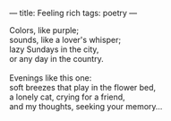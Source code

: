 :PROPERTIES:
:ID:       9949FF9A-A63A-4F2C-8BC0-ADB10D31C919
:SLUG:     feeling-rich
:END:
---
title: Feeling rich
tags: poetry
---

#+BEGIN_VERSE
Colors, like purple;
sounds, like a lover's whisper;
lazy Sundays in the city,
or any day in the country.

Evenings like this one:
soft breezes that play in the flower bed,
a lonely cat, crying for a friend,
and my thoughts, seeking your memory...
#+END_VERSE
